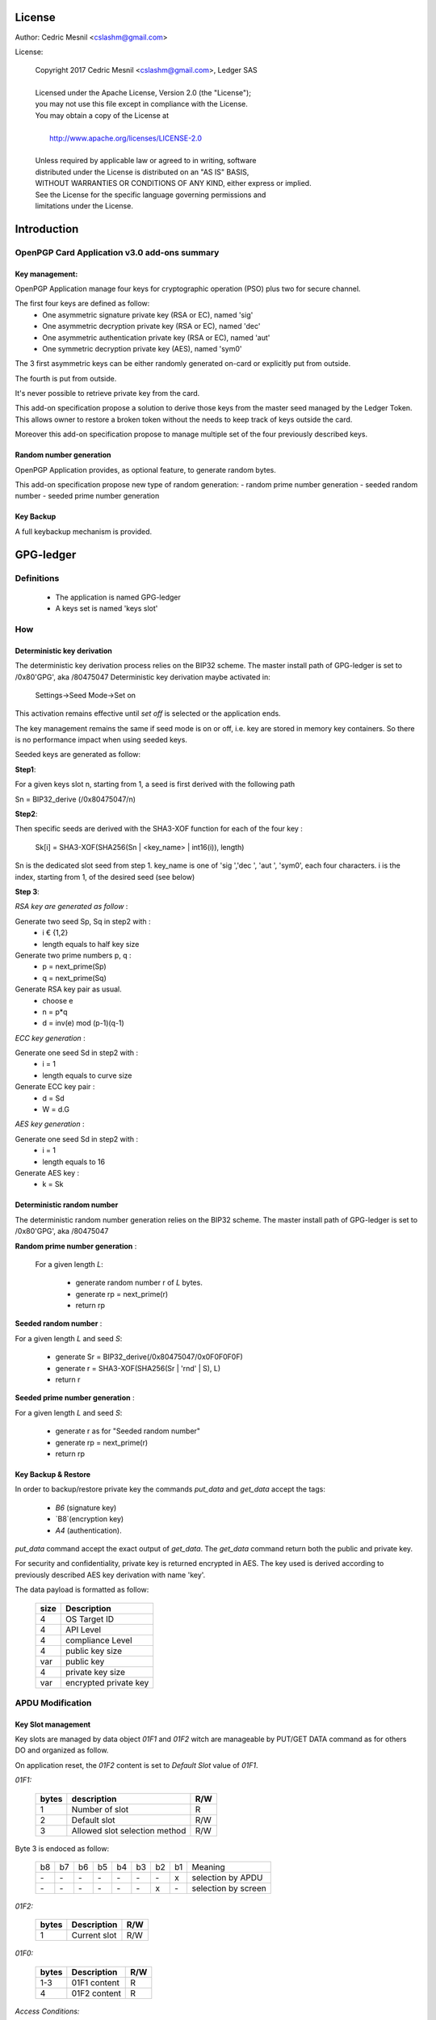 License
=======

Author: Cedric Mesnil <cslashm@gmail.com>

License:


  | Copyright 2017 Cedric Mesnil <cslashm@gmail.com>, Ledger SAS
  |
  | Licensed under the Apache License, Version 2.0 (the "License");
  | you may not use this file except in compliance with the License.
  | You may obtain a copy of the License at
  |
  |   http://www.apache.org/licenses/LICENSE-2.0
  |
  | Unless required by applicable law or agreed to in writing, software
  | distributed under the License is distributed on an "AS IS" BASIS,
  | WITHOUT WARRANTIES OR CONDITIONS OF ANY KIND, either express or implied.
  | See the License for the specific language governing permissions and
  | limitations under the License.



Introduction
============

OpenPGP Card Application v3.0 add-ons summary
---------------------------------------------

Key management:
~~~~~~~~~~~~~~~

OpenPGP Application manage four keys for cryptographic operation (PSO) plus two
for secure channel.

The first four keys are defined as follow:
  - One asymmetric signature private key (RSA or EC), named 'sig'
  - One asymmetric decryption private key (RSA or EC), named 'dec'
  - One asymmetric authentication private key (RSA or EC), named 'aut'
  - One symmetric decryption private key (AES), named 'sym0'

The 3 first asymmetric keys can be either randomly generated on-card or
explicitly put from outside.

The fourth is put from outside.

It's never possible to retrieve private key from the card.

This add-on specification propose a solution to derive those keys from the
master seed managed by the Ledger Token.
This allows owner to restore a broken token without the needs to keep track of keys
outside the card.

Moreover this add-on specification propose to manage multiple set of the
four previously described keys.

Random number generation
~~~~~~~~~~~~~~~~~~~~~~~~

OpenPGP Application provides, as optional feature, to generate random bytes.

This add-on specification propose new type of random generation:
- random prime number generation
- seeded random number
- seeded prime number generation


Key Backup
~~~~~~~~~~

A full keybackup mechanism is provided.


GPG-ledger
==========

Definitions
-----------

  - The application is named GPG-ledger
  - A keys set is named 'keys slot'

How
---

Deterministic key derivation
~~~~~~~~~~~~~~~~~~~~~~~~~~~~

The deterministic key derivation process relies on the BIP32 scheme.
The master install path of GPG-ledger is set to /0x80'GPG', aka /80475047
Deterministic key derivation maybe activated in:
     Settings->Seed Mode->Set on

This activation remains effective until *set off* is selected or the application
ends.

The key management remains the same if seed mode is on or off, i.e. key are stored in memory key containers. So there is no performance impact when using seeded keys.

Seeded keys are generated as follow:

**Step1**:

For a given keys slot n, starting from 1, a seed is first derived with the following path

Sn = BIP32_derive (/0x80475047/n)

**Step2**:

Then specific seeds are derived with the SHA3-XOF function for each of the four key :

 Sk[i] = SHA3-XOF(SHA256(Sn \| <key_name> \| int16(i)), length)

Sn is the dedicated slot seed from step 1.
key_name is one of 'sig ','dec ', 'aut ', 'sym0', each four characters.
i is the index, starting from 1, of the desired seed (see below)


**Step 3**:

*RSA key are generated as follow* :

Generate two seed Sp, Sq in step2 with :
  - i € {1,2}
  - length equals to half key size

Generate two prime numbers p, q :
  - p = next_prime(Sp)
  - q = next_prime(Sq)

Generate RSA key pair as usual.
  - choose e
  - n = p*q
  - d = inv(e) mod (p-1)(q-1)

*ECC key generation* :

Generate one seed Sd in step2 with :
  - i = 1
  - length equals to curve size

Generate ECC key pair :
  - d = Sd
  - W = d.G


*AES key generation* :

Generate one seed Sd in step2 with :
  - i = 1
  - length equals to 16

Generate AES key :
  - k = Sk

Deterministic random number
~~~~~~~~~~~~~~~~~~~~~~~~~~~

The deterministic random number generation relies on the BIP32 scheme.
The master install path of GPG-ledger is set to /0x80'GPG', aka /80475047

**Random prime number generation** :

 For a given length *L*:

  - generate random number r of *L* bytes.
  - generate rp = next_prime(r)
  - return rp

**Seeded random number** :

For a given length *L* and seed *S*:

  - generate Sr = BIP32_derive(/0x80475047/0x0F0F0F0F)
  - generate r = SHA3-XOF(SHA256(Sr \| 'rnd' \| S), L)
  - return r

**Seeded prime number generation** :

For a given length *L* and seed *S*:

  - generate r as for "Seeded random number"
  - generate rp = next_prime(r)
  - return rp



Key Backup & Restore
~~~~~~~~~~~~~~~~~~~~

In order to backup/restore private key the commands `put_data` and
`get_data` accept the tags:
  - `B6` (signature key)
  - `B8`(encryption key)
  - `A4` (authentication).

`put_data` command accept the exact output of `get_data`. The `get_data` command
return both the public and private key.

For security and confidentiality, private key is returned encrypted in AES.
The key used is derived according to previously described AES key derivation
with name 'key'.


The data payload is formatted as follow:

  +-------+--------------------------------------------------+
  | size  |  Description                                     |
  +=======+==================================================+
  | 4     | OS Target ID                                     |
  +-------+--------------------------------------------------+
  | 4     | API Level                                        |
  +-------+--------------------------------------------------+
  | 4     | compliance Level                                 |
  +-------+--------------------------------------------------+
  | 4     | public key size                                  |
  +-------+--------------------------------------------------+
  | var   | public key                                       |
  +-------+--------------------------------------------------+
  | 4     | private key size                                 |
  +-------+--------------------------------------------------+
  | var   | encrypted private key                            |
  +-------+--------------------------------------------------+


APDU Modification
-----------------

Key Slot management
~~~~~~~~~~~~~~~~~~~~

Key slots are managed by data object *01F1* and *01F2* witch are
manageable by PUT/GET DATA command as for others DO and organized as follow.

On application reset, the *01F2* content is set to *Default Slot* value
of *01F1*.

*01F1:*

  +------+--------------------------------------------------+--------+
  |bytes |    description                                   |  R/W   |
  +======+==================================================+========+
  |   1  |  Number of slot                                  |  R     |
  +------+--------------------------------------------------+--------+
  |   2  |  Default slot                                    |  R/W   |
  +------+--------------------------------------------------+--------+
  |   3  |  Allowed slot selection method                   |  R/W   |
  +------+--------------------------------------------------+--------+

Byte 3 is endoced as follow:

  +----+----+----+----+----+----+----+----+-------------------------+
  | b8 | b7 | b6 | b5 | b4 | b3 | b2 | b1 | Meaning                 |
  +----+----+----+----+----+----+----+----+-------------------------+
  | \- | \- | \- | \- | \- | \- | \- | x  | selection by APDU       |
  +----+----+----+----+----+----+----+----+-------------------------+
  | \- | \- | \- | \- | \- | \- | x  | \- | selection by screen     |
  +----+----+----+----+----+----+----+----+-------------------------+


*01F2:*

  +------+--------------------------------------------------+--------+
  |bytes |  Description                                     |  R/W   |
  +======+==================================================+========+
  |   1  |  Current slot                                    |  R/W   |
  +------+--------------------------------------------------+--------+

*01F0:*

  +------+--------------------------------------------------+--------+
  |bytes |  Description                                     |  R/W   |
  +======+==================================================+========+
  |  1-3 |   01F1 content                                   |  R     |
  +------+--------------------------------------------------+--------+
  |   4  |   01F2 content                                   |  R     |
  +------+--------------------------------------------------+--------+


*Access Conditions:*

  +-------+------------+-------------+
  |   DO  |    Read    |    Write    |
  +=======+============+=============+
  |  01F0 |  Always    |    Never    |
  +-------+------------+-------------+
  |  01F1 |  Always    |  Verify PW3 |
  +-------+------------+-------------+
  |  01F2 |  Always    |  Verify PW2 |
  +-------+------------+-------------+



Deterministic key derivation
~~~~~~~~~~~~~~~~~~~~~~~~~~~~

P2 parameter of GENERATE ASYMMETRIC KEY PAIR is set to (hex value):
  - 00 for true random key generation
  - 01 for seeded random key


Deterministic random number
~~~~~~~~~~~~~~~~~~~~~~~~~~~

P1 parameter of GET CHALLENGE is a bit-field encoded as follow:

  +----+-----+----+----+----+----+----+----+-------------------------+
  | b8 |  b7 | b6 | b5 | b4 | b3 | b2 | b1 | Meaning                 |
  +----+-----+----+----+----+----+----+----+-------------------------+
  | \- | \-  | \- | \- | \- | \- | \- | x  | prime random            |
  +----+-----+----+----+----+----+----+----+-------------------------+
  | \- | \-  | \- | \- | \- | \- |  x | \- | seeded random           |
  +----+-----+----+----+----+----+----+----+-------------------------+


When bit b2 is set, data field contains the seed and P2 contains
the length of random bytes to generate.


Other minor add-on
------------------

GnuPG use both fingerprints and serial number to identify key on card.
So, the `put_data` command is able to modify the AID file with '4F' tag.
In that case the data field shall be four bytes length and shall contain
the new serial number. '4F' is protected by PW3 (admin) PIN.

